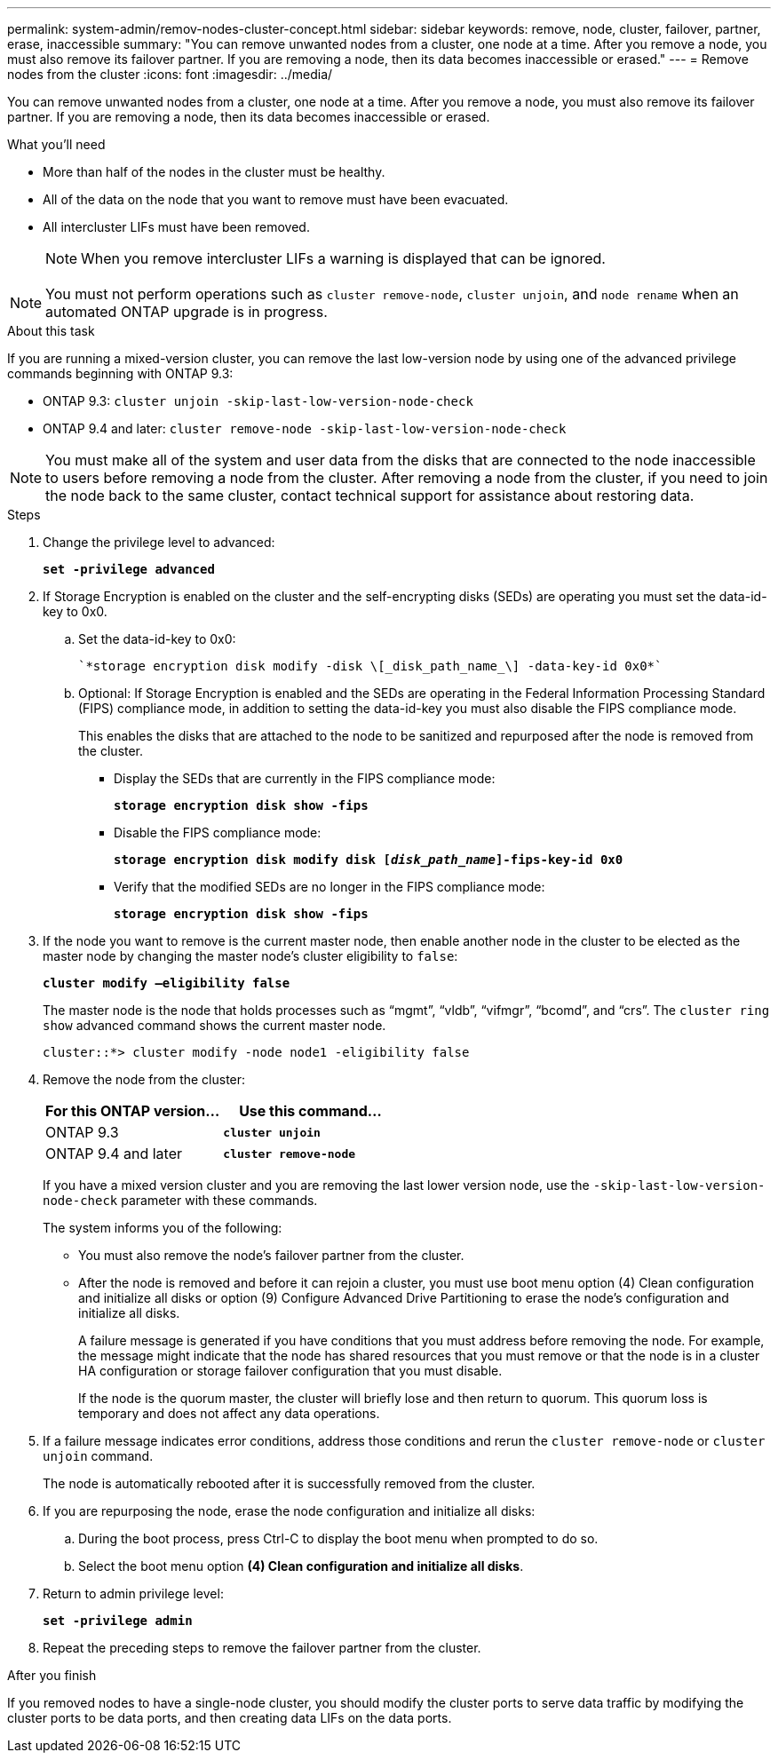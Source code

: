 ---
permalink: system-admin/remov-nodes-cluster-concept.html
sidebar: sidebar
keywords: remove, node, cluster, failover, partner, erase, inaccessible
summary: "You can remove unwanted nodes from a cluster, one node at a time. After you remove a node, you must also remove its failover partner. If you are removing a node, then its data becomes inaccessible or erased."
---
= Remove nodes from the cluster
:icons: font
:imagesdir: ../media/

[.lead]
You can remove unwanted nodes from a cluster, one node at a time. After you remove a node, you must also remove its failover partner. If you are removing a node, then its data becomes inaccessible or erased.

.What you'll need

* More than half of the nodes in the cluster must be healthy.
* All of the data on the node that you want to remove must have been evacuated.
* All intercluster LIFs must have been removed.
+
[NOTE]
====
When you remove intercluster LIFs a warning is displayed that can be ignored.
====

[NOTE]
====
You must not perform operations such as `cluster remove-node`, `cluster unjoin`, and `node rename` when an automated ONTAP upgrade is in progress.
====

.About this task

If you are running a mixed-version cluster, you can remove the last low-version node by using one of the advanced privilege commands beginning with ONTAP 9.3:

* ONTAP 9.3: `cluster unjoin -skip-last-low-version-node-check`
* ONTAP 9.4 and later: `cluster remove-node -skip-last-low-version-node-check`

[NOTE]
====
You must make all of the system and user data from the disks that are connected to the node inaccessible to users before removing a node from the cluster. After removing a node from the cluster, if you need to join the node back to the same cluster, contact technical support for assistance about restoring data.
====

.Steps

. Change the privilege level to advanced:
+
`*set -privilege advanced*`
. If Storage Encryption is enabled on the cluster and the self-encrypting disks (SEDs) are operating you must set the data-id-key to 0x0.
 .. Set the data-id-key to 0x0:

  `*storage encryption disk modify -disk \[_disk_path_name_\] -data-key-id 0x0*`

 .. Optional: If Storage Encryption is enabled and the SEDs are operating in the Federal Information Processing Standard (FIPS) compliance mode, in addition to setting the data-id-key you must also disable the FIPS compliance mode.
+
This enables the disks that are attached to the node to be sanitized and repurposed after the node is removed from the cluster.

  *** Display the SEDs that are currently in the FIPS compliance mode:
+
`*storage encryption disk show -fips*`
  *** Disable the FIPS compliance mode:
+
`*storage encryption disk modify disk [_disk_path_name_]-fips-key-id 0x0*`
  *** Verify that the modified SEDs are no longer in the FIPS compliance mode:
+
`*storage encryption disk show -fips*`
. If the node you want to remove is the current master node, then enable another node in the cluster to be elected as the master node by changing the master node's cluster eligibility to `false`:
+
`*cluster modify –eligibility false*`
+
The master node is the node that holds processes such as "`mgmt`", "`vldb`", "`vifmgr`", "`bcomd`", and "`crs`". The `cluster ring show` advanced command shows the current master node.
+
----
cluster::*> cluster modify -node node1 -eligibility false
----

. Remove the node from the cluster:
+
[options="header"]
|===
| For this ONTAP version...| Use this command...
a|
ONTAP 9.3
a|
`*cluster unjoin*`
a|
ONTAP 9.4 and later
a|
`*cluster remove-node*`
|===
If you have a mixed version cluster and you are removing the last lower version node, use the `-skip-last-low-version-node-check` parameter with these commands.
+
The system informs you of the following:

 ** You must also remove the node's failover partner from the cluster.
 ** After the node is removed and before it can rejoin a cluster, you must use boot menu option (4) Clean configuration and initialize all disks or option (9) Configure Advanced Drive Partitioning to erase the node's configuration and initialize all disks.
+
A failure message is generated if you have conditions that you must address before removing the node. For example, the message might indicate that the node has shared resources that you must remove or that the node is in a cluster HA configuration or storage failover configuration that you must disable.
+
If the node is the quorum master, the cluster will briefly lose and then return to quorum. This quorum loss is temporary and does not affect any data operations.

. If a failure message indicates error conditions, address those conditions and rerun the `cluster remove-node` or `cluster unjoin` command.
+
The node is automatically rebooted after it is successfully removed from the cluster.

. If you are repurposing the node, erase the node configuration and initialize all disks:
 .. During the boot process, press Ctrl-C to display the boot menu when prompted to do so.
 .. Select the boot menu option *(4) Clean configuration and initialize all disks*.
. Return to admin privilege level:
+
`*set -privilege admin*`
. Repeat the preceding steps to remove the failover partner from the cluster.

.After you finish

If you removed nodes to have a single-node cluster, you should modify the cluster ports to serve data traffic by modifying the cluster ports to be data ports, and then creating data LIFs on the data ports.
